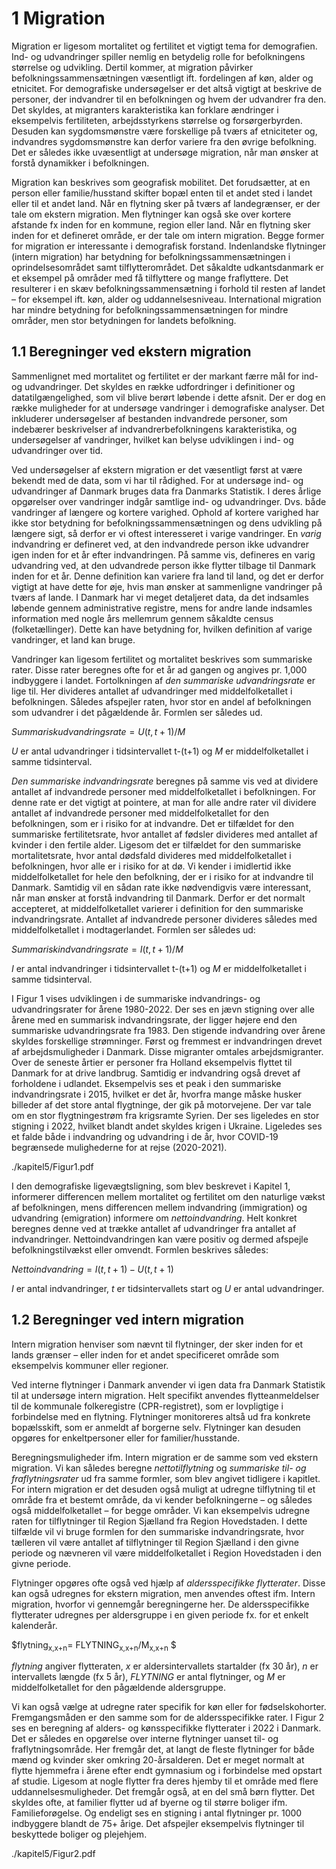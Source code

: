 * 1 Migration

Migration er ligesom mortalitet og fertilitet et vigtigt tema for demografien. Ind- og udvandringer spiller nemlig en betydelig rolle for befolkningens størrelse og udvikling. Dertil kommer, at migration påvirker befolkningssammensætningen væsentligt ift. fordelingen af køn, alder og etnicitet. For demografiske undersøgelser er det altså vigtigt at beskrive de personer, der indvandrer til en befolkningen og hvem der udvandrer fra den. Det skyldes, at migranters karakteristika kan forklare ændringer i eksempelvis fertiliteten, arbejdsstyrkens størrelse og forsørgerbyrden. Desuden kan sygdomsmønstre være forskellige på tværs af etniciteter og, indvandres sygdomsmønstre kan derfor variere fra den øvrige befolkning. Det er således ikke uvæsentligt at undersøge migration, når man ønsker at forstå dynamikker i befolkningen. 

Migration kan beskrives som geografisk mobilitet. Det forudsætter, at en person eller familie/husstand skifter bopæl enten til et andet sted i landet eller til et andet land. Når en flytning sker på tværs af landegrænser, er der tale om ekstern migration. Men flytninger kan også ske over kortere afstande fx inden for en kommune, region eller land. Når en flytning sker inden for et defineret område, er der tale om intern migration. Begge former for migration er interessante i demografisk forstand. Indenlandske flytninger (intern migration) har betydning for befolkningssammensætningen i oprindelsesområdet samt tilflytterområdet. Det såkaldte udkantsdanmark er et eksempel på områder med få tilflyttere og mange fraflyttere. Det resulterer i en skæv befolkningssammensætning i forhold til resten af landet – for eksempel ift. køn, alder og uddannelsesniveau. International migration har mindre betydning for befolkningssammensætningen for mindre områder, men stor betydningen for landets befolkning. 


** 1.1 Beregninger ved ekstern migration
Sammenlignet med mortalitet og fertilitet er der markant færre mål for ind- og udvandringer. Det skyldes en række udfordringer i definitioner og datatilgængelighed, som vil blive berørt løbende i dette afsnit. Der er dog en række muligheder for at undersøge vandringer i demografiske analyser. Det inkluderer undersøgelser af bestanden indvandrede personer, som indebærer beskrivelser af indvandrerbefolkningens karakteristika, og undersøgelser af vandringer, hvilket kan belyse udviklingen i ind- og udvandringer over tid. 

Ved undersøgelser af ekstern migration er det væsentligt først at være bekendt med de data, som vi har til rådighed. For at undersøge ind- og udvandringer af Danmark bruges data fra Danmarks Statistik. I deres årlige opgørelser over vandringer indgår samtlige ind- og udvandringer. Dvs. både vandringer af længere og kortere varighed. Ophold af kortere varighed har ikke stor betydning for befolkningssammensætningen og dens udvikling på længere sigt, så derfor er vi oftest interesseret i varige vandringer. En /varig/ indvandring er defineret ved, at den indvandrede person ikke udvandrer igen inden for et år efter indvandringen. På samme vis, defineres en varig udvandring ved, at den udvandrede person ikke flytter tilbage til Danmark inden for et år. Denne definition kan variere fra land til land, og det er derfor vigtigt at have dette for øje, hvis man ønsker at sammenligne vandringer på tværs af lande. I Danmark har vi meget detaljeret data, da det indsamles løbende gennem administrative registre, mens for andre lande indsamles information med nogle års mellemrum gennem såkaldte census (folketællinger). Dette kan have betydning for, hvilken definition af varige vandringer, et land kan bruge. 

Vandringer kan ligesom fertilitet og mortalitet beskrives som summariske rater. Disse rater beregnes ofte for et år ad gangen og angives pr. 1,000 indbyggere i landet. Fortolkningen af /den summariske udvandringsrate/ er lige til. Her divideres antallet af udvandringer med middelfolketallet i befolkningen. Således afspejler raten, hvor stor en andel af befolkningen som udvandrer i det pågældende år. Formlen ser således ud. 

$Summarisk udvandringsrate =  U(t,t+1)/M$

/U/ er antal udvandringer i tidsintervallet t-(t+1) og /M/ er middelfolketallet i samme tidsinterval.

/Den summariske indvandringsrate/ beregnes på samme vis ved at dividere antallet af indvandrede personer med middelfolketallet i befolkningen. For denne rate er det vigtigt at pointere, at man for alle andre rater vil dividere antallet af indvandrede personer med middelfolketallet for den befolkningen, som er i risiko for at indvandre. Det er tilfældet for den summariske fertilitetsrate, hvor antallet af fødsler divideres med antallet af kvinder i den fertile alder. Ligesom det er tilfældet for den summariske mortalitetsrate, hvor antal dødsfald divideres med middelfolketallet i befolkningen, hvor alle er i risiko for at dø. Vi kender i imidlertid ikke middelfolketallet for hele den befolkning, der er i risiko for at indvandre til Danmark. Samtidig vil en sådan rate ikke nødvendigvis være interessant, når man ønsker at forstå indvandring til Danmark. Derfor er det normalt accepteret, at middelfolketallet varierer i definition for den summariske indvandringsrate. Antallet af indvandrede personer divideres således med middelfolketallet i modtagerlandet. Formlen ser således ud: 

$Summarisk indvandringsrate=  I(t,t+1)/M$

/I/ er antal indvandringer i tidsintervallet t-(t+1) og /M/ er middelfolketallet i samme tidsinterval. 

I Figur 1 vises udviklingen i de summariske indvandrings- og udvandringsrater for årene 1980-2022. Der ses en jævn stigning over alle årene med en summarisk indvandringsrate, der ligger højere end den summariske udvandringsrate fra 1983. Den stigende indvandring over årene skyldes forskellige strømninger. Først og fremmest er indvandringen drevet af arbejdsmuligheder i Danmark. Disse migranter omtales arbejdsmigranter. Over de seneste årtier er personer fra Holland eksempelvis flyttet til Danmark for at drive landbrug. Samtidig er indvandring også drevet af forholdene i udlandet. Eksempelvis ses et peak i den summariske indvandringsrate i 2015, hvilket er det år, hvorfra mange måske husker billeder af det store antal flygtninge, der gik på motorvejene. Der var tale om en stor flygtningestrøm fra krigsramte Syrien. Der ses ligeledes en stor stigning i 2022, hvilket blandt andet skyldes krigen i Ukraine. Ligeledes ses et falde både i indvandring og udvandring i de år, hvor COVID-19 begrænsede mulighederne for at rejse (2020-2021). 

./kapitel5/Figur1.pdf

I den demografiske ligevægtsligning, som blev beskrevet i Kapitel 1, informerer differencen mellem mortalitet og fertilitet om den naturlige vækst af befolkningen, mens differencen mellem indvandring (immigration) og udvandring (emigration) informere om /nettoindvandring/. Helt konkret beregnes denne ved at trække antallet af udvandringer fra antallet af indvandringer. Nettoindvandringen kan være positiv og dermed afspejle befolkningstilvækst eller omvendt. Formlen beskrives således:

$Nettoindvandring = I(t,t+1)-U(t,t+1)$

/I/ er antal indvandringer, /t/ er tidsintervallets start og /U/ er antal udvandringer.


** 1.2 Beregninger ved intern migration
Intern migration henviser som nævnt til flytninger, der sker inden for et lands grænser – eller inden for et andet specificeret område som eksempelvis kommuner eller regioner. 

Ved interne flytninger i Danmark anvender vi igen data fra Danmark Statistik til at undersøge intern migration. Helt specifikt anvendes flytteanmeldelser til de kommunale folkeregistre (CPR-registret), som er lovpligtige i forbindelse med en flytning. Flytninger monitoreres altså ud fra konkrete bopælsskift, som er anmeldt af borgerne selv. Flytninger kan desuden opgøres for enkeltpersoner eller for familier/husstande. 

Beregningsmuligheder ifm. Intern migration er de samme som ved ekstern migration. Vi kan således beregne /nettotilflytning/ og /summariske til- og fraflytningsrater/ ud fra samme formler, som blev angivet tidligere i kapitlet. For intern migration er det desuden også muligt at udregne tilflytning til et område fra et bestemt område, da vi kender befolkningerne – og således også middelfolketallet – for begge områder. Vi kan eksempelvis udregne raten for tilflytninger til Region Sjælland fra Region Hovedstaden. I dette tilfælde vil vi bruge formlen for den summariske indvandringsrate, hvor tælleren vil være antallet af tilflytninger til Region Sjælland i den givne periode og nævneren vil være middelfolketallet i Region Hovedstaden i den givne periode. 

Flytninger opgøres ofte også ved hjælp af /aldersspecifikke flytterater/. Disse kan også udregnes for ekstern migration, men anvendes oftest ifm. Intern migration, hvorfor vi gennemgår beregningerne her. De aldersspecifikke flytterater udregnes per aldersgruppe i en given periode fx. for et enkelt kalenderår. 

$flytning_{x,x+n}=  FLYTNING_{x,x+n}/M_{x,x+n} $

/flytning/ angiver flytteraten, /x/ er aldersintervallets startalder (fx 30 år), /n/ er intervallets længde (fx 5 år), /FLYTNING/ er antal flytninger, og /M/ er middelfolketallet for den pågældende aldersgruppe. 

Vi kan også vælge at udregne rater specifik for køn eller for fødselskohorter. Fremgangsmåden er den samme som for de aldersspecifikke rater. I Figur 2 ses en beregning af alders- og kønsspecifikke flytterater i 2022 i Danmark. Det er således en opgørelse over interne flytninger uanset til- og fraflytningsområde. Her fremgår det, at langt de fleste flytninger for både mænd og kvinder sker omkring 20-årsalderen. Det er meget normalt at flytte hjemmefra i årene efter endt gymnasium og i forbindelse med opstart af studie. Ligesom at nogle flytter fra deres hjemby til et område med flere uddannelsesmuligheder. Det fremgår også, at en del små børn flytter. Det skyldes ofte, at familier flytter ud af byerne og til større boliger ifm. Familieforøgelse. Og endeligt ses en stigning i antal flytninger pr. 1000 indbyggere blandt de 75+ årige. Det afspejler eksempelvis flytninger til beskyttede boliger og plejehjem. 

./kapitel5/Figur2.pdf



